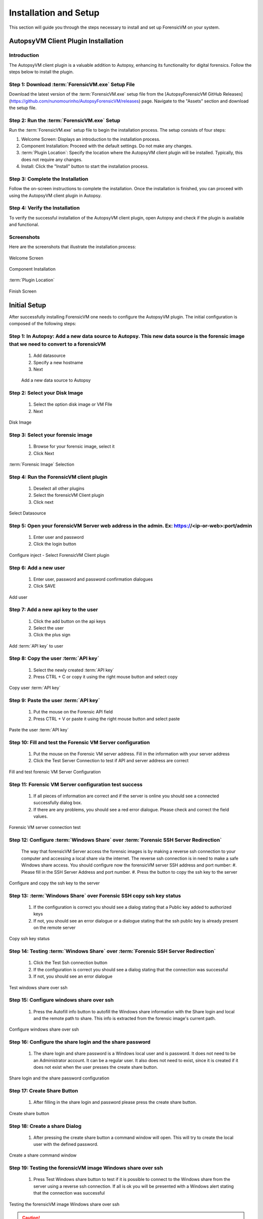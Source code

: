 =====================
Installation and Setup
=====================
This section will guide you through the steps necessary to install and set up ForensicVM on your system.

AutopsyVM Client Plugin Installation
####################################

Introduction
************

The AutopsyVM client plugin is a valuable addition to Autopsy, enhancing its functionality for digital forensics. Follow the steps below to install the plugin.

Step 1: Download :term:`ForensicVM.exe` Setup File
******************************************

Download the latest version of the :term:`ForensicVM.exe` setup file from the [AutopsyForensicVM GitHub Releases](https://github.com/nunomourinho/AutopsyForensicVM/releases) page. Navigate to the "Assets" section and download the setup file.

Step 2: Run the :term:`ForensicVM.exe` Setup
************************************

Run the :term:`ForensicVM.exe` setup file to begin the installation process. The setup consists of four steps:

1. Welcome Screen: Displays an introduction to the installation process.
2. Component Installation: Proceed with the default settings. Do not make any changes.
3. :term:`Plugin Location`: Specify the location where the AutopsyVM client plugin will be installed. Typically, this does not require any changes.
4. Install: Click the "Install" button to start the installation process.

Step 3: Complete the Installation
*********************************

Follow the on-screen instructions to complete the installation. Once the installation is finished, you can proceed with using the AutopsyVM client plugin in Autopsy.

Step 4: Verify the Installation
*******************************

To verify the successful installation of the AutopsyVM client plugin, open Autopsy and check if the plugin is available and functional.

Screenshots
***********

Here are the screenshots that illustrate the installation process:

.. raw:: latex

   \FloatBarrier

.. figure:: img/0001.JPG
   :alt: Welcome Screen
   :align: center

   Welcome Screen

.. raw:: latex

   \FloatBarrier

.. raw:: latex

   \FloatBarrier

.. figure:: img/0002.JPG
   :alt: Component Installation
   :align: center

   Component Installation

.. raw:: latex

   \FloatBarrier

.. raw:: latex

   \FloatBarrier

.. figure:: img/0003.JPG
   :alt: :term:`Plugin Location`
   :align: center

   :term:`Plugin Location`

.. raw:: latex

   \FloatBarrier

.. raw:: latex

   \FloatBarrier

.. figure:: img/0004.JPG
   :alt: Finish Screen
   :align: center

   Finish Screen

.. raw:: latex

   \FloatBarrier




Initial Setup
##############
After successfully installing ForensicVM one needs to configure the AutopsyVM plugin. The initial configuration is composed of the following steps:

Step 1: In Autopsy: Add a new data source to Autopsy. This new data source is the forensic image that we need to convert to a forensicVM
*****************************************************************************************************************************************
 #. Add datasource
 #. Specify a new hostname
 #. Next

 .. raw:: latex

    \FloatBarrier

 .. figure:: img/setup_0001.jpg
    :alt: Add data source
    :align: center
    :width: 500

    Add a new data source to Autopsy

Step 2: Select your Disk Image
******************************
 #. Select the option disk image or VM FIle
 #. Next

.. raw:: latex

   \FloatBarrier

.. figure:: img/setup_0002.jpg
   :alt: Disk Image
   :align: center
   :width: 500

   Disk Image

.. raw:: latex

   \FloatBarrier

Step 3: Select your forensic image
***********************************
 #. Browse for your forensic image, select it
 #. Click Next


.. raw:: latex

   \FloatBarrier

.. figure:: img/setup_0003.jpg
   :alt: :term:`Forensic Image` Selection
   :align: center
   :width: 500

   :term:`Forensic Image` Selection

.. raw:: latex

   \FloatBarrier

Step 4: Run the ForensicVM client plugin
****************************************
 #. Deselect all other plugins
 #. Select the forensicVM Client plugin
 #. Click next

.. raw:: latex

   \FloatBarrier

.. figure:: img/setup_0004.jpg
   :alt: Select data source
   :align: center
   :width: 500

   Select Datasource

.. raw:: latex

   \FloatBarrier

Step 5: Open your forensicVM Server web address in the admin. Ex: https://<ip-or-web>:port/admin
*************************************************************************************************
 #. Enter user and password
 #. Click the login button

.. raw:: latex

   \FloatBarrier

.. figure:: img/setup_0005.jpg
   :alt: Configure inject
   :align: center

   Configure inject - Select ForensicVM Client plugin

.. raw:: latex

   \FloatBarrier

Step 6: Add  a new user
************************
 #. Enter user, password and password confirmation dialogues
 #. Click SAVE

.. raw:: latex

   \FloatBarrier

.. figure:: img/setup_0006.jpg
   :alt: Add user
   :align: center
   :width: 500

   Add user

.. raw:: latex

   \FloatBarrier

Step 7: Add  a new api key to the user
***************************************
 #. Click the add button on the api keys
 #. Select the user
 #. Click the plus sign


.. raw:: latex

   \FloatBarrier

.. figure:: img/setup_0007.jpg
   :alt: Add :term:`API key` to user
   :align: center
   :width: 500

   Add :term:`API key` to user

.. raw:: latex

   \FloatBarrier

Step 8: Copy the user :term:`API key`
******************************
 #. Select the newly created :term:`API key`
 #. Press CTRL + C or copy it using the right mouse button and select copy

.. raw:: latex

   \FloatBarrier

.. figure:: img/setup_0008.jpg
   :alt: Copy user api key
   :align: center
   :width: 500

   Copy user :term:`API key`

.. raw:: latex

   \FloatBarrier

Step 9: Paste the user :term:`API key`
*******************************
 #. Put the mouse on the Forensic API field
 #. Press CTRL + V or paste it using the right mouse button and select paste

.. raw:: latex

   \FloatBarrier

.. figure:: img/setup_0009.jpg
   :alt: Past user :term:`API key`
   :align: center
   :width: 500

   Paste the user :term:`API key`

.. raw:: latex

   \FloatBarrier


Step 10: Fill and test the Forensic VM Server configuration
************************************************************
 #. Put the mouse on the Forensic VM server address. Fill in the information with your server address
 #. Click the Test Server Connection to test if API and server address are correct

.. raw:: latex

   \FloatBarrier

.. figure:: img/setup_0010.jpg
   :alt: Fill and test forensic VM
   :align: center
   :width: 500

   Fill and test forensic VM Server Configuration

.. raw:: latex

   \FloatBarrier

Step 11: Forensic VM Server configuration test success
*******************************************************
 #. If all pieces of information are correct and if the server is online you should see a connected successfully dialog box.
 #. If there are any problems, you should see a red error dialogue. Please check and correct the field values.

.. raw:: latex

   \FloatBarrier

.. figure:: img/setup_0011.jpg
   :alt: Forensic VM Server Connection test
   :align: center
   :width: 500

   Forensic VM server connection test

.. raw:: latex

   \FloatBarrier

Step 12: Configure :term:`Windows Share` over :term:`Forensic SSH Server Redirection`
**********************************************************************
 The way that forensicVM Server access the forensic images is by making a reverse ssh connection to your computer and accessing a local share via the internet. The reverse ssh connection is in need to make a safe Windows share access. You should configure now the forensicVM server SSH address and port number:
 #. Please fill in the SSH Server Address and port number.
 #. Press the button to copy the ssh key to the server

.. raw:: latex

   \FloatBarrier

.. figure:: img/setup_0012.jpg
   :alt: Configure and copy SSH key to the server
   :align: center
   :width: 500

   Configure and copy the ssh key to the server

.. raw:: latex

   \FloatBarrier

Step 13: :term:`Windows Share` over Forensic SSH copy ssh key status
*************************************************************
 #. If the configuration is correct you should see a dialog stating that a Public key added to authorized keys
 #. If not, you should see an error dialogue or a dialogue stating that the ssh public key is already present on the remote server

.. raw:: latex

   \FloatBarrier

.. figure:: img/setup_0013.jpg
   :alt: Copy ssh key status
   :align: center
   :width: 500

   Copy ssh key status

.. raw:: latex

   \FloatBarrier


Step 14: Testing :term:`Windows Share` over :term:`Forensic SSH Server Redirection`
********************************************************************
 #. Click the Test Ssh connection button
 #. If the configuration is correct you should see a dialog stating that the connection was successful
 #. If not, you should see an error dialogue


.. raw:: latex

   \FloatBarrier

.. figure:: img/setup_0014.jpg
   :alt: Test Windows share over ssh
   :align: center
   :width: 500

   Test windows share over ssh

.. raw:: latex

   \FloatBarrier

Step 15: Configure windows share over ssh
******************************************
 #. Press the Autofill info button to autofill the Windows share information with the Share login and local and the remote path to share. This info is extracted from the forensic image's current path.

.. raw:: latex

   \FloatBarrier

.. figure:: img/setup_0015.jpg
   :alt: Configure windows share over ssh
   :align: center
   :width: 500

   Configure windows share over ssh

.. raw:: latex

   \FloatBarrier

Step 16: Configure the share login and the share password
**********************************************************
 #. The share login and share password is a Windows local user and is password. It does not need to be an Administrator account. It can be a regular user. It also does not need to exist, since it is created if it does not exist when the user presses the create share button.

.. raw:: latex

   \FloatBarrier

.. figure:: img/setup_0016.jpg
   :alt: Configure the share login and the Share password
   :align: center
   :width: 500

   Share login and the share password configuration

.. raw:: latex

   \FloatBarrier

Step 17: Create Share Button
*****************************
 #. After filling in the share login and password please press the create share button.

.. raw:: latex

   \FloatBarrier

.. figure:: img/setup_0017.jpg
   :alt: Create a share button
   :align: center
   :width: 500

   Create share button

.. raw:: latex

   \FloatBarrier


Step 18: Create a share Dialog
*******************************
 #. After pressing the create share button a command window will open. This will try to create the local user with the defined password. 

.. raw:: latex

   \FloatBarrier

.. figure:: img/setup_0018.jpg
   :alt: Create share command window
   :align: center
   :width: 500

   Create a share command window

.. raw:: latex

   \FloatBarrier

Step 19: Testing the forensicVM image Windows share over ssh
*************************************************************
 #. Press Test Windows share button to test if it is possible to connect to the Windows share from the server using a reverse ssh connection. If all is ok you will be presented with a Windows alert stating that the connection was successful

.. raw:: latex

   \FloatBarrier

.. figure:: img/setup_0019.jpg
   :alt: Testing the forensicVM image Windows share over ssh
   :align: center
   :width: 500

   Testing the forensicVM image Windows share over ssh

.. raw:: latex

   \FloatBarrier

.. CAUTION::
   Ensure to use a secure Windows username and password for your share. Although this share is protected over the internet by your SSH private key, on the Windows network, your username and password could be a potential vulnerability. We recommend a dedicated, strong username and password for your share, which can be reused for multiple forensic image shares if necessary.

.. NOTE::
   Please configure your firewall to allow local access to your Windows shares. You can restrict the Windows share to be accessible only by your own computer. If needed, please seek assistance from your system administrator to perform this task.
   
